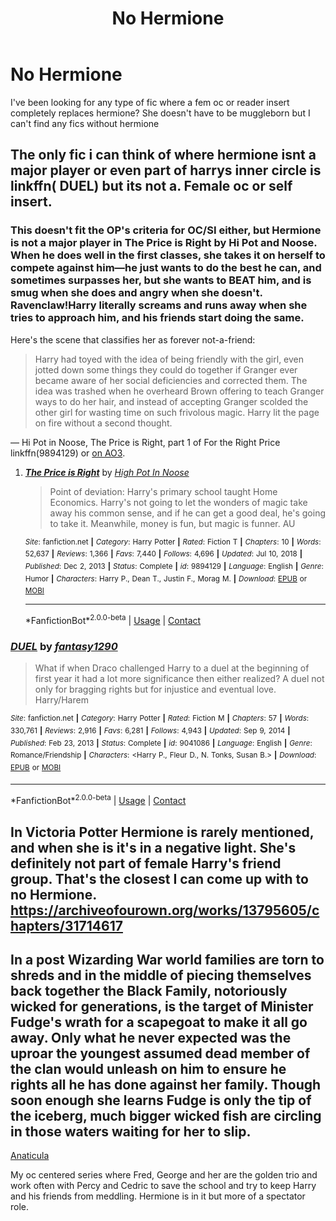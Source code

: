 #+TITLE: No Hermione

* No Hermione
:PROPERTIES:
:Author: Capital_Ingenuity_90
:Score: 0
:DateUnix: 1618648931.0
:DateShort: 2021-Apr-17
:FlairText: Request
:END:
I've been looking for any type of fic where a fem oc or reader insert completely replaces hermione? She doesn't have to be muggleborn but I can't find any fics without hermione


** The only fic i can think of where hermione isnt a major player or even part of harrys inner circle is linkffn( DUEL) but its not a. Female oc or self insert.
:PROPERTIES:
:Author: Aniki356
:Score: 2
:DateUnix: 1618649237.0
:DateShort: 2021-Apr-17
:END:

*** This doesn't fit the OP's criteria for OC/SI either, but Hermione is not a major player in The Price is Right by Hi Pot and Noose. When he does well in the first classes, she takes it on herself to compete against him---he just wants to do the best he can, and sometimes surpasses her, but she wants to BEAT him, and is smug when she does and angry when she doesn't. Ravenclaw!Harry literally screams and runs away when she tries to approach him, and his friends start doing the same.

Here's the scene that classifies her as forever not-a-friend:

#+begin_quote
  Harry had toyed with the idea of being friendly with the girl, even jotted down some things they could do together if Granger ever became aware of her social deficiencies and corrected them. The idea was trashed when he overheard Brown offering to teach Granger ways to do her hair, and instead of accepting Granger scolded the other girl for wasting time on such frivolous magic. Harry lit the page on fire without a second thought.
#+end_quote

--- Hi Pot in Noose, The Price is Right, part 1 of For the Right Price linkffn(9894129) or [[https://www.archiveofourown.org/works/2337458][on AO3]].
:PROPERTIES:
:Author: JennaSayquah
:Score: 1
:DateUnix: 1618681176.0
:DateShort: 2021-Apr-17
:END:

**** [[https://www.fanfiction.net/s/9894129/1/][*/The Price is Right/*]] by [[https://www.fanfiction.net/u/3195987/High-Pot-In-Noose][/High Pot In Noose/]]

#+begin_quote
  Point of deviation: Harry's primary school taught Home Economics. Harry's not going to let the wonders of magic take away his common sense, and if he can get a good deal, he's going to take it. Meanwhile, money is fun, but magic is funner. AU
#+end_quote

^{/Site/:} ^{fanfiction.net} ^{*|*} ^{/Category/:} ^{Harry} ^{Potter} ^{*|*} ^{/Rated/:} ^{Fiction} ^{T} ^{*|*} ^{/Chapters/:} ^{10} ^{*|*} ^{/Words/:} ^{52,637} ^{*|*} ^{/Reviews/:} ^{1,366} ^{*|*} ^{/Favs/:} ^{7,440} ^{*|*} ^{/Follows/:} ^{4,696} ^{*|*} ^{/Updated/:} ^{Jul} ^{10,} ^{2018} ^{*|*} ^{/Published/:} ^{Dec} ^{2,} ^{2013} ^{*|*} ^{/Status/:} ^{Complete} ^{*|*} ^{/id/:} ^{9894129} ^{*|*} ^{/Language/:} ^{English} ^{*|*} ^{/Genre/:} ^{Humor} ^{*|*} ^{/Characters/:} ^{Harry} ^{P.,} ^{Dean} ^{T.,} ^{Justin} ^{F.,} ^{Morag} ^{M.} ^{*|*} ^{/Download/:} ^{[[http://www.ff2ebook.com/old/ffn-bot/index.php?id=9894129&source=ff&filetype=epub][EPUB]]} ^{or} ^{[[http://www.ff2ebook.com/old/ffn-bot/index.php?id=9894129&source=ff&filetype=mobi][MOBI]]}

--------------

*FanfictionBot*^{2.0.0-beta} | [[https://github.com/FanfictionBot/reddit-ffn-bot/wiki/Usage][Usage]] | [[https://www.reddit.com/message/compose?to=tusing][Contact]]
:PROPERTIES:
:Author: FanfictionBot
:Score: 1
:DateUnix: 1618681195.0
:DateShort: 2021-Apr-17
:END:


*** [[https://www.fanfiction.net/s/9041086/1/][*/DUEL/*]] by [[https://www.fanfiction.net/u/4309172/fantasy1290][/fantasy1290/]]

#+begin_quote
  What if when Draco challenged Harry to a duel at the beginning of first year it had a lot more significance then either realized? A duel not only for bragging rights but for injustice and eventual love. Harry/Harem
#+end_quote

^{/Site/:} ^{fanfiction.net} ^{*|*} ^{/Category/:} ^{Harry} ^{Potter} ^{*|*} ^{/Rated/:} ^{Fiction} ^{M} ^{*|*} ^{/Chapters/:} ^{57} ^{*|*} ^{/Words/:} ^{330,761} ^{*|*} ^{/Reviews/:} ^{2,916} ^{*|*} ^{/Favs/:} ^{6,281} ^{*|*} ^{/Follows/:} ^{4,943} ^{*|*} ^{/Updated/:} ^{Sep} ^{9,} ^{2014} ^{*|*} ^{/Published/:} ^{Feb} ^{23,} ^{2013} ^{*|*} ^{/Status/:} ^{Complete} ^{*|*} ^{/id/:} ^{9041086} ^{*|*} ^{/Language/:} ^{English} ^{*|*} ^{/Genre/:} ^{Romance/Friendship} ^{*|*} ^{/Characters/:} ^{<Harry} ^{P.,} ^{Fleur} ^{D.,} ^{N.} ^{Tonks,} ^{Susan} ^{B.>} ^{*|*} ^{/Download/:} ^{[[http://www.ff2ebook.com/old/ffn-bot/index.php?id=9041086&source=ff&filetype=epub][EPUB]]} ^{or} ^{[[http://www.ff2ebook.com/old/ffn-bot/index.php?id=9041086&source=ff&filetype=mobi][MOBI]]}

--------------

*FanfictionBot*^{2.0.0-beta} | [[https://github.com/FanfictionBot/reddit-ffn-bot/wiki/Usage][Usage]] | [[https://www.reddit.com/message/compose?to=tusing][Contact]]
:PROPERTIES:
:Author: FanfictionBot
:Score: 1
:DateUnix: 1618649267.0
:DateShort: 2021-Apr-17
:END:


** In Victoria Potter Hermione is rarely mentioned, and when she is it's in a negative light. She's definitely not part of female Harry's friend group. That's the closest I can come up with to no Hermione. [[https://archiveofourown.org/works/13795605/chapters/31714617]]
:PROPERTIES:
:Author: Welfycat
:Score: 1
:DateUnix: 1618669946.0
:DateShort: 2021-Apr-17
:END:


** In a post Wizarding War world families are torn to shreds and in the middle of piecing themselves back together the Black Family, notoriously wicked for generations, is the target of Minister Fudge's wrath for a scapegoat to make it all go away. Only what he never expected was the uproar the youngest assumed dead member of the clan would unleash on him to ensure he rights all he has done against her family. Though soon enough she learns Fudge is only the tip of the iceberg, much bigger wicked fish are circling in those waters waiting for her to slip.

[[https://archiveofourown.org/works/18704896/chapters/44362291][Anaticula]]

My oc centered series where Fred, George and her are the golden trio and work often with Percy and Cedric to save the school and try to keep Harry and his friends from meddling. Hermione is in it but more of a spectator role.
:PROPERTIES:
:Author: blankitdblankityboom
:Score: 1
:DateUnix: 1618650840.0
:DateShort: 2021-Apr-17
:END:
